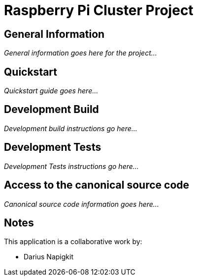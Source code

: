 = Raspberry Pi Cluster Project

== General Information

_General information goes here for the project..._

== Quickstart

_Quickstart guide goes here..._

== Development Build

_Development build instructions go here..._

== Development Tests

_Development Tests instructions go here..._

== Access to the canonical source code

_Canonical source code information goes here..._

== Notes

This application is a collaborative work by:

* Darius Napigkit
